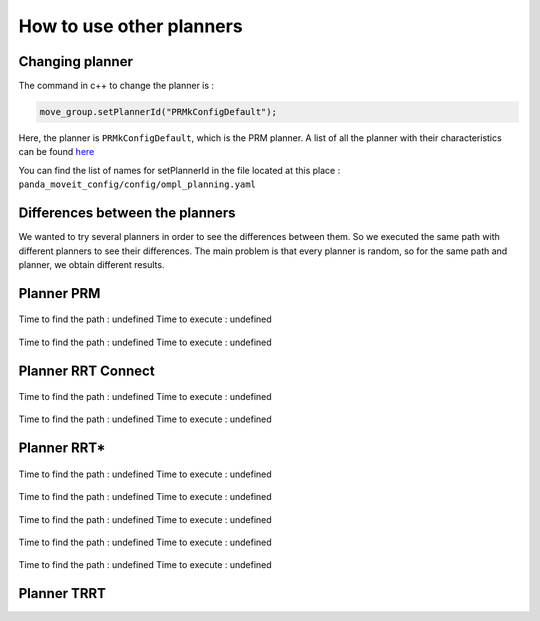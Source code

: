 .. _Different_planners:

=========================
How to use other planners
=========================

.. _Change_planner :

Changing planner
================

The command in c++ to change the planner is :

.. code-block:: bash

    move_group.setPlannerId("PRMkConfigDefault");

Here, the planner is ``PRMkConfigDefault``, which is the PRM planner. A list of all the planner with their characteristics can be found `here <https://planners-benchmarking.readthedocs.io/en/latest/user_guide/2_motion_planners.html>`_

You can find the list of names for setPlannerId in the file located at this place : ``panda_moveit_config/config/ompl_planning.yaml``

.. _Differences :

Differences between the planners
================================

We wanted to try several planners in order to see the differences between them. So we executed the same path with different planners to see their differences. The main problem is that every planner is random, so for the same path and planner, we obtain different results.

.. _PRM :

Planner PRM
===========

.. figure:: images/PRM1.png
    :align: center

    Time to find the path : undefined                Time to execute : undefined

.. figure:: images/PRM2.png
    :align: center

    Time to find the path : undefined                Time to execute : undefined

.. _RRT_Connect :

Planner RRT Connect
===================

.. figure:: images/RRTconnect1.png
    :align: center

    Time to find the path : undefined                Time to execute : undefined

.. figure:: images/RRTconnect2.png
    :align: center

    Time to find the path : undefined                Time to execute : undefined

.. _RRT* :

Planner RRT*
============

.. figure:: images/RRTstar1.png
    :align: center

    Time to find the path : undefined                Time to execute : undefined

.. figure:: images/RRTstar2.png
    :align: center

    Time to find the path : undefined                Time to execute : undefined

.. figure:: images/RRTstar3.png
    :align: center

    Time to find the path : undefined                Time to execute : undefined

.. figure:: images/RRTstar4.png
    :align: center

    Time to find the path : undefined                Time to execute : undefined

.. figure:: images/RRTstar5.png
    :align: center

    Time to find the path : undefined                Time to execute : undefined

.. _TRRT :

Planner TRRT
============

.. raw:: html

    <video width="" height="" controls>
        <source src="../../../source/robot_arm_start/videos/cup.mp4" type="video/mp4">
    Your browser does not support the video tag.
    </video>
